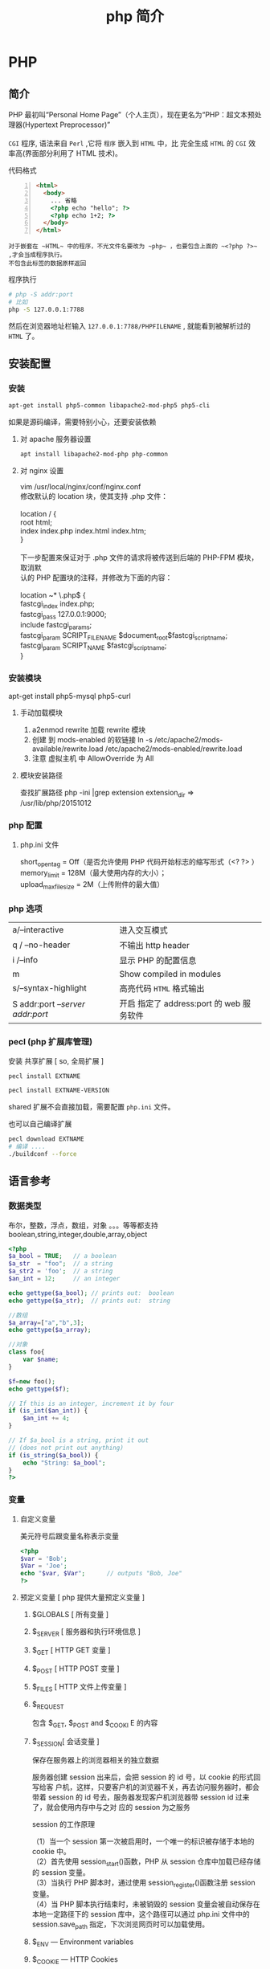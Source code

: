 #+TITLE: php 简介
#+DESCRIPTION: 关于 php 的文档啦
#+TAGS: php
#+CATEGORIES: 语言使用

* PHP 
** 简介  
   #+begin_verse
   PHP 最初叫“Personal Home Page”（个人主页），现在更名为“PHP：超文本预处
   理器(Hypertext Preprocessor)”

   ~CGI~ 程序, 语法来自 ~Perl~ ,它将 ~程序~ 嵌入到 ~HTML~ 中，比 完全生成 ~HTML~ 的 ~CGI~ 效率高(界面部分利用了 HTML 技术)。
   #+end_verse
#+HTML: <!-- more -->

   代码格式 
   #+begin_src html -n
     <html>
       <body>
         ... 省略
         <?php echo "hello"; ?>
         <?php echo 1+2; ?>
       </body>
     </html>
   #+end_src
  : 对于嵌套在 ~HTML~ 中的程序，不光文件名要改为 ~php~ ，也要包含上面的 ~<?php ?>~ ,才会当成程序执行。
  : 不包含此标签的数据原样返回
  
  程序执行
  #+begin_src sh
    # php -S addr:port
    # 比如 
    php -S 127.0.0.1:7788 
  #+end_src
  然后在浏览器地址栏输入 ~127.0.0.1:7788/PHPFILENAME~ , 就能看到被解析过的 ~HTML~ 了。
  
** 安装配置
*** 安装
    #+begin_src sh
      apt-get install php5-common libapache2-mod-php5 php5-cli
    #+end_src
   
    如果是源码编译，需要特别小心，还要安装依赖 
**** 对 apache 服务器设置
     #+begin_src sh 
       apt install libapache2-mod-php php-common
     #+end_src
     
**** 对 nginx 设置
     #+begin_verse
     vim /usr/local/nginx/conf/nginx.conf
     修改默认的 location 块，使其支持 .php 文件：

     location / {
     root   html;
     index  index.php index.html index.htm;
     }
     
     下一步配置来保证对于 .php 文件的请求将被传送到后端的 PHP-FPM 模块， 取消默
     认的 PHP 配置块的注释，并修改为下面的内容：

     location ~* \.php$ {
     fastcgi_index   index.php;
     fastcgi_pass    127.0.0.1:9000;
     include         fastcgi_params;
     fastcgi_param   SCRIPT_FILENAME    $document_root$fastcgi_script_name;
     fastcgi_param   SCRIPT_NAME        $fastcgi_script_name;
     }
     #+end_verse
*** 安装模块
    apt-get install php5-mysql php5-curl
**** 手动加载模块 
     1. a2enmod rewrite 加载 rewrite 模块
     2. 创建 到 mods-enabled 的软链接 ln -s /etc/apache2/mods-available/rewrite.load /etc/apache2/mods-enabled/rewrite.load
     3. 注意 虚拟主机 中 AllowOverride 为 All
**** 模块安装路径
     查找扩展路径 php -ini |grep extension
     extension_dir => /usr/lib/php/20151012
*** php 配置  
**** php.ini 文件
     #+begin_verse
     short_open_tag = Off（是否允许使用 PHP 代码开始标志的缩写形式（<? ?> ）
     memory_limit = 128M（最大使用内存的大小）；
     upload_max_filesize = 2M（上传附件的最大值）
     #+end_verse
     
*** php 选项
    | a/--interactive                   | 进入交互模式                                                  |
    | q / --no-header                   | 不输出 http header                                            |
    | i /--info                         | 显示 PHP 的配置信息                                           |
    | m                                 | Show compiled in modules                                      |
    | s/--syntax-highlight              | 高亮代码 ~HTML~ 格式输出
    | S addr:port  /--server addr:port/ | 开启 指定了 address:port 的 web 服务软件

*** pecl (php 扩展库管理)
    安装 共享扩展 [ so, 全局扩展 ]
    #+begin_src sh
      pecl install EXTNAME
    #+end_src
    #+begin_src sh
      pecl install EXTNAME-VERSION
    #+end_src
    shared 扩展不会直接加载，需要配置 ~php.ini~  文件。
    
也可以自己编译扩展
    #+begin_src sh
      pecl download EXTNAME
      # 编译 ....
      ./buildconf --force 
    #+end_src
** 语言参考
*** 数据类型 
    布尔，整数，浮点，数组，对象 。。。等等都支持
    boolean,string,integer,double,array,object
    #+begin_src php
      <?php
      $a_bool = TRUE;   // a boolean
      $a_str  = "foo";  // a string
      $a_str2 = 'foo';  // a string
      $an_int = 12;     // an integer

      echo gettype($a_bool); // prints out:  boolean
      echo gettype($a_str);  // prints out:  string

      //数组
      $a_array=["a","b",3];
      echo gettype($a_array);

      //对象 
      class foo{
          var $name;
      }

      $f=new foo();
      echo gettype($f);

      // If this is an integer, increment it by four
      if (is_int($an_int)) {
          $an_int += 4;
      }

      // If $a_bool is a string, print it out
      // (does not print out anything)
      if (is_string($a_bool)) {
          echo "String: $a_bool";
      }
      ?>
    #+end_src
*** 变量
**** 自定义变量 
     美元符号后跟变量名称表示变量
     #+begin_src php
       <?php
       $var = 'Bob';
       $Var = 'Joe';
       echo "$var, $Var";      // outputs "Bob, Joe"
       ?>
     #+end_src
**** 预定义变量 [ php 提供大量预定义变量 ]
***** $GLOBALS [ 所有变量 ]
***** $_SERVER [ 服务器和执行环境信息 ]
***** $_GET [ HTTP GET 变量 ]
***** $_POST [ HTTP POST 变量 ]
***** $_FILES  [ HTTP 文件上传变量 ]
***** $_REQUEST
      包含  $_GET, $_POST and $_COOKI E 的内容
***** $_SESSION[ 会话变量 ]
      保存在服务器上的浏览器相关的独立数据
      
      服务器创建 session 出来后，会把 session 的 id 号，以 cookie 的形式回写给客
      户机，这样，只要客户机的浏览器不关，再去访问服务器时，都会带着 session 的
      id 号去，服务器发现客户机浏览器带 session id 过来了，就会使用内存中与之对
      应的 session 为之服务
      
      session 的工作原理
      #+begin_verse
      （1）当一个 session 第一次被启用时，一个唯一的标识被存储于本地的 cookie 中。
      （2）首先使用 session_start()函数，PHP 从 session 仓库中加载已经存储的 session 变量。
      （3）当执行 PHP 脚本时，通过使用 session_register()函数注册 session 变量。
      （4）当 PHP 脚本执行结束时，未被销毁的 session 变量会被自动保存在本地一定路径下的 session 库中，这个路径可以通过 php.ini 文件中的 session.save_path 指定，下次浏览网页时可以加载使用。
      #+end_verse
      
***** $_ENV — Environment variables
***** $_COOKIE — HTTP Cookies
      服务器储存在用户本地终端上的数据
***** $http_response_header — HTTP response headers
      发起 HTTP 请求获取的 header 
      #+begin_src php
        file_get_contents("http://example.com");
        print_r($http_response_header);
      #+end_src

      同 get_headers 用法一样 
      
      #+begin_src php
        $v=get_headers("http://example.com");
        print_r($v);
      #+end_src

***** $argc — The number of arguments passed to script
      命令行执行才有
***** $argv — Array of arguments passed to script
      命令行执行才有
*** 常量 (不变的数据)
    通常大写，且不含 ~$~ 符号
    
    定义常量字段 
    #+begin_src php
      define("PII",3.133);
      echo PII;
    #+end_src

    #+begin_src php
      const PI=3.1314;
    #+end_src
    
    #+begin_src php
      class Maths{
          const PI=3.14;
      }

      echo Maths::PI;
    #+end_src
**** 预定义常量
     #+begin_verse
     __FILE__  当前的文件名  在哪个文件中使用，就代表哪个文件名称  
     __LINE__  当前的行数  在代码的哪行使用，就代表哪行的行号  
     __FUNCTION__  当前的函数名  在哪个函数中使用，就代表哪个函数名  
     __CLASS__  当前的类名  在哪个类中使用，就代表哪个类的类名  
     __METHOD__  当前对象的方法名  在对象中的哪个方法中使用，就代表这个方法名  
     PHP_OS  UNIX 或 WINNT 等  执行 PHP 解析的操作系统名称  
     PHP_VERSION  5.2.6 等  当前 PHP 服务器的版本  
     TRUE  TRUE  代表布尔值，真  
     FALSE  FALSE  代表布尔值，假  
     NULL  NULL  代表空值  
     DIRECTORY_SEPARATOR  \或/  根据操作系统决定目录的分隔符  
     PATH_SEPARATOR  ；或：  根据操作系统决定环境变量的目录列表分隔符  
     E_ERROR  1  错误，导致 PHP 脚本运行终止  
     E_WARNING  2  警告，不会导致 PHP 脚本运行终止  
     E_PARSE  4  解析错误，由程序解析器报告  
     E_NOTICE  8  关键的错误，例如变量末初始化  
     M_PI  3.1415926535898 π   
     PHP_EOL 回车断行符
     #+end_verse
*** 操作符
    算术，逻辑，位 
   
    加减乘除余数平方
    #+begin_verse
   + - * /  % **
    #+end_verse
   
    错误控制 ,在表达式前面加 ~@~ 就不报错了。
   
    类型操作 是否类的实例
    #+begin_src php
      class MyClass
      {
      }
      $a = new MyClass;
      var_dump($a instanceof MyClass);
    #+end_src

    数组操作
    | $a + $b   | 合并,键名去重,保留前一个 |
    | $a == $b  | 判等,键值对一样          |
    | $a === $b | 判等,连顺序也一样        |
    | $a != $b  | 判不等                   |
    | $a <> $b  | 判不等                   |
    | $a !== $b | 完全不等                 |
*** 函数
    匿名函数: 只用一次的函数，命名浪费了名字空间
    
*** 类和对象
    #+begin_verse
    对象的内容包含它所拥有的 数据和行为。
    有些数据和行为，别人不知道，就是对象把可见性隐藏掉了。
    对象的这些属性通过类，这个模板实现，便于重用和扩展。
    复制对象 ，则需要实现 __clone() 方法,调用是 $o2= clone $o1;
     注意，有些对象 clone 时要初始化一些值,在__clone 中完备。
 
    #+end_verse
**** 属性
     属性重载
     __get()，__set()，__isset() 和 __unset()
     
     #+begin_src php
       function __get($property) {
           if ( isset($this->$property) ) 
               return $this->$property;
           else
               return NULL;
       }
     #+end_src

     禁止动态创建类属性，__set() ,定义的属性才能创建
     #+begin_src php
       public function __set($property, $value) {
           if ( isset($this->$property) )
               $this->$property = $value;
           else
               return NULL;
       }
     #+end_src

     当对象调用类中一个不存在或者没有权限访问的方法的时候，就会自动调用__call()方法
     和__call()对应的是__callStatic()方法，是位静态类的静态方法服务的。
 
**** 可见性 
**** 继承
**** 构造函数和析构函数
     #+begin_src php
       __construct ([ mixed $args [, $... ]] )
           __destruct ( void )
     #+end_src
     
**** 静态关键词
     #+begin_verse
     类内部 self::$property
     继承 parent::$property
     类外部 CLASSNAME::$property
     外部方法 CLASSNAME::method()
     #+end_verse

**** 抽象类 
     #+begin_verse
     抽象类 abstract class C{ abstract public function write();}
     抽象类中至少有一个抽象方法。
     继承至抽象类的子类必须实现父类的抽象方法。
     #+end_verse
**** 接口对象
     继承接口  implements
     #+begin_src php
       class TuanHezi extends Hezi implements Tuan{
       }
     #+end_src
**** final (终结)
     终止类的继承性 final class CN{}

**** Traits
**** 重载
     动态 创建属性和方法
     #+begin_verse
     注意：
     PHP 对重载的解释与大多数面向对象的语言不同。传统上，重载提供了具有相同名称但不同数量和类型的参数的多个方法的能力。
     #+end_verse
     
     构造函数重载
     #+begin_src php -n
       <?php //函数重载
       class A
       {
           function __call ($name, $args )
           {
               if($name=='f')
               {
                   $i=count($args);
                   if (method_exists($this,$f='f'.$i)) { //检查类中是否存在该函数，this 指调用该函数的对象
                       call_user_func_array(array($this,$f),$args); //调用函数，array($this,$f)为要调用的函数名，$args 为参数数组
                   }
               }
           }
           function f1($a1)
           {
               echo "1 个参数".$a1."<br/>";
           }
           function f2($a1,$a2)
           {
               echo "2 个参数".$a1.",".$a2."<br/>";
           }
           function f3($a1,$a2,$a3)
           {
               echo "3 个参数".$a1.",".$a2.",".$a3."<br/>";
           }
       }
       $a = new A;
       $a->f('a');
       $a->f('a','b');
       $a->f('a','b','c');
       ?>

     #+end_src
**** 对象序列化
     serialize() 返回一个字符串化的对象 
     unserialize()  从字符串中重塑对象。

*** 命名空间
    #+begin_verse
    php 中，命名空间解决两个问题，一个是整体用命名空间，另一个是局部用别名
    不区分大小写  
    使用命名空间 不能解决加载的问题，用自动加载
     所有非 PHP 代码包括空白符都不能出现在命名空间的声明之前：
    : 命名空间也有相对命名空间和绝对命名空间， ~\~ 开头的是全局命名空间
    全局的 ~不用 use~ 关键字,非全局，要用 ~use  Namespace\ClassName;~ 引进来
    #+end_verse
    
    #+begin_src php
      <?php
      namespace my\name; // see "Defining Namespaces" section

      class MyClass {}
      function myfunction() {}
      const MYCONST = 1;

      $a = new MyClass;
      $c = new \my\name\MyClass; // see "Global Space" section

      $a = strlen('hi'); // see "Using namespaces: fallback to global
      // function/constant" section

      $d = namespace\MYCONST; // see "namespace operator and __NAMESPACE__
      // constant" section
      $d = __NAMESPACE__ . '\MYCONST';
      echo constant($d); // see "Namespaces and dynamic language features" section
      ?>
    #+end_src
    
    #+begin_src php
      <?php
      use func Namespace\functionName;
      functionName();

      use constant Namespace\CONST_NAME;
      echo CONST_NAME;
#+end_src
*** 加载
**** require_once : 
     #+begin_src php
       // A.php
       <?php namespace A_NAMESPACE;

       function foo()
       {
           // What foo does...
       }
       ?>

       // B.php

       <?php
       require_once( 'A.php' );
       use \A_NAMESPACE as common;

       common\foo(); // Does that foo thing...

       foo();  // Fatal Error...
       ?>
     #+end_src

     include_once:
     #+begin_src php
       <?php
       include_once "a.php"; // this will include a.php
       include_once "A.php"; // this will include a.php again! (PHP 4 only)
       ?>
     #+end_src
**** 自动加载
     找不到的定义会调用此文件 
     : 现在不推介用__autoload()了。
     #+begin_src php
       // autoload.php
       function __autoload($classname) {
           if ($classname === 'xxx.php'){
               $filename = "./". $classname .".php";
               include_once($filename);
           } else if ($classname === 'yyy.php'){
               $filename = "./other_library/". $classname .".php";
               include_once($filename);
           } else if ($classname === 'zzz.php'){
               $filename = "./my_library/". $classname .".php";
               include_once($filename);
           }
           // blah
       }
     #+end_src
*** 错误
**** 使用 PHP 处理错误 
     #+begin_verse
    全局配置错误报告, ~php.ini~ 
    error_reporting
    最高级    E_ALL
    低等级    E_ALL & ~E_NOTICE & ~E_STRICT & ~E_DEPRECATED
     #+end_verse
     
     执行环境中,局部配置 
     #+begin_src php
       ini_set("display_errors","On");
       error_reporting(E_ALL); //-1 是关闭
     #+end_src

**** 自定义错误处理程序
     #+begin_src php
       try
       {
           // Code that may throw an Exception or Error.
       }
       catch (Throwable $t)
       {
           // Executed only in PHP 7, will not match in PHP 5
       }
       catch (Exception $e)
       {
           // Executed only in PHP 5, will not be reached in PHP 7
       }

     #+end_src
*** 异常
*** 生成器
